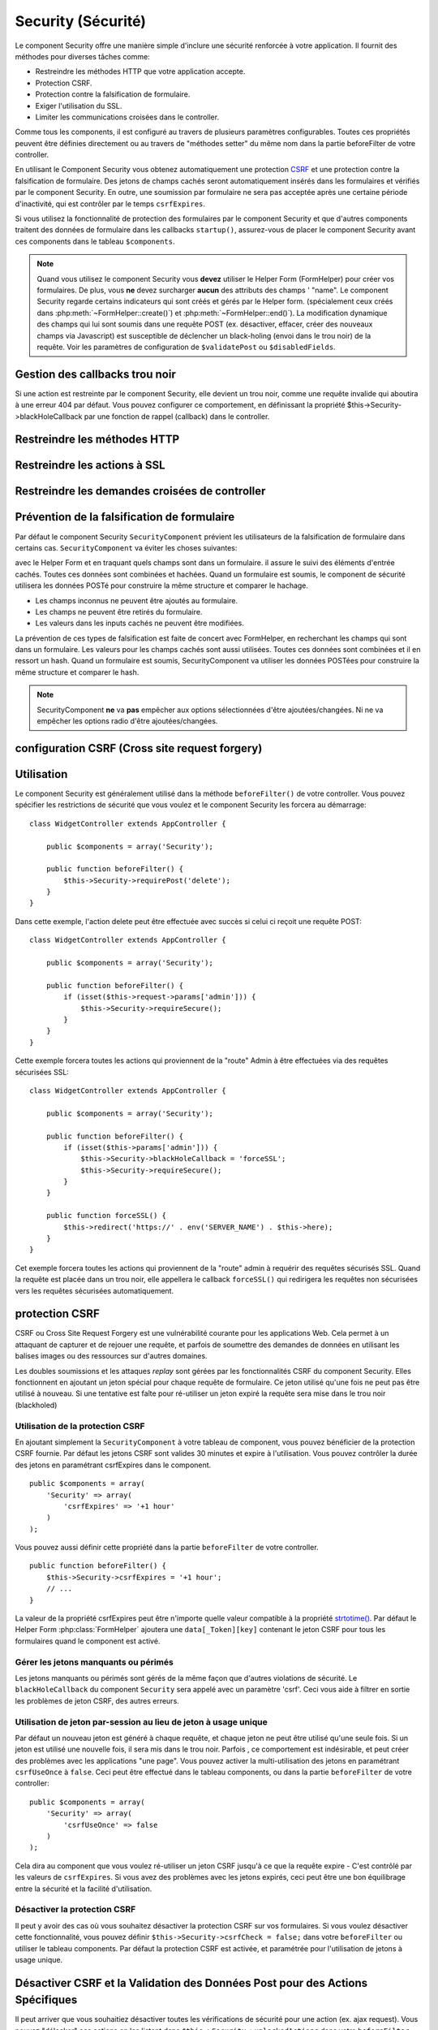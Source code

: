 Security (Sécurité)
###################

.. php:class:: SecurityComponent(ComponentCollection $collection, array $settings = array())

Le component Security offre une manière simple d'inclure une sécurité
renforcée à votre application. Il fournit des méthodes pour diverses tâches
comme:

* Restreindre les méthodes HTTP que votre application accepte.
* Protection CSRF.
* Protection contre la falsification de formulaire.
* Exiger l'utilisation du SSL.
* Limiter les communications croisées dans le controller.

Comme tous les components, il est configuré au travers de plusieurs paramètres
configurables.
Toutes ces propriétés peuvent être définies directement ou au travers de
"méthodes setter" du même nom dans la partie beforeFilter de votre controller.

En utilisant le Component Security vous obtenez automatiquement une protection
`CSRF <https://en.wikipedia.org/wiki/Cross-site_request_forgery>`_
et une protection contre la falsification de formulaire.
Des jetons de champs cachés seront automatiquement insérés dans les
formulaires et vérifiés par le component Security. En outre, une
soumission par formulaire ne sera pas acceptée après une certaine
période d'inactivité, qui est contrôler par le temps ``csrfExpires``.

Si vous utilisez la fonctionnalité de protection des formulaires
par le component Security et que d'autres components traitent des données
de formulaire dans les callbacks ``startup()``, assurez-vous de placer
le component Security avant ces components dans le tableau ``$components``.

.. note::

    Quand vous utilisez le component Security vous **devez** utiliser
    le Helper Form (FormHelper) pour créer vos formulaires. De plus, vous
    **ne** devez surcharger **aucun** des attributs des champs ' "name".
    Le component Security regarde certains indicateurs qui sont créés et
    gérés par le Helper form.
    (spécialement ceux créés dans :php:meth:`~FormHelper::create()`)
    et :php:meth:`~FormHelper::end()`). La modification dynamique des champs
    qui lui sont soumis dans une requête POST (ex. désactiver, effacer,
    créer des nouveaux champs via Javascript) est susceptible de déclencher
    un black-holing (envoi dans le trou noir) de la requête. Voir les
    paramètres de configuration de ``$validatePost`` ou ``$disabledFields``.

Gestion des callbacks trou noir
===============================

Si une action est restreinte par le component Security, elle devient
un trou noir, comme une requête invalide qui aboutira à une erreur 404
par défaut.
Vous pouvez configurer ce comportement, en définissant la propriété
$this->Security->blackHoleCallback par une fonction de rappel (callback)
dans le controller.

.. php:method:: blackHole(object $controller, string $error)

    Met en "trou noir" (black-hole) une requête invalide, avec une
    erreur 404 ou un callback personnalisé. Sans callback, la requête
    sera abandonnée. Si un callback de controller est défini pour
    SecurityComponent::blackHoleCallback, il sera appelé et passera
    toute information sur l'erreur.
 
.. php:attr:: blackHoleCallback

    La fonction de rappel (callback) du controller qui va gérer et requéter
    ce qui doit être mis dans un trou noir (blackholed).
    La fonction de rappel de mise en trou noir (blackhole callback) peut être
    n'importe quelle méthode publique d'un controller.
    La fonction de rappel doit s'attendre a un paramètre indiquant le type
    d'erreur::
    
        public function beforeFilter() {
            $this->Security->blackHoleCallback = 'blackhole';
        }

        public function blackhole($type) {
            // gestions des erreurs.
        }

    Le  paramètre ``$type`` peut avoir les valeurs suivantes:

    * 'auth' Indique une erreur de validation de formulaire, ou une incohérence
      controller/action.
    * 'csrf' Indique une erreur CSRF.
    * 'get' Indique un problème sur la méthode de restriction HTTP.
    * 'post' Indique un problème sur la méthode de restriction HTTP.
    * 'put' Indique un problème sur la méthode de restriction HTTP.
    * 'delete' Indique un problème sur la méthode de restriction HTTP.
    * 'secure' Indique un problème sur la méthode de restriction SSL.

Restreindre les méthodes HTTP
=============================

.. php:method:: requirePost()

    Définit les actions qui nécessitent une requête POST. Prend un
    nombre indéfini de paramètres. Peut être appelé sans argument,
    pour forcer toutes les actions à requérir un POST.
    
.. php:method:: requireGet()

    Définit les actions qui nécessitent une requête GET. Prend un
    nombre indéfini de paramètres. Peut-être appelé sans argument,
    pour forcer toutes les actions à requérir un GET.
    
.. php:method:: requirePut()

    Définit les actions qui nécessitent une requête PUT. Prend un
    nombre indéfini de paramètres. Peut-être appelé sans argument,
    pour forcer toutes les actions à requérir un PUT.

.. php:method:: requireDelete()

    Définit les actions qui nécessitent une requête DELETE. Prend un
    nombre indéfini de paramètres. Peut-être appelé sans argument,
    pour forcer toutes les actions à requérir un DELETE.
   
Restreindre les actions à SSL
=============================

.. php:method:: requireSecure()

    Définit les actions qui nécessitent une requête SSL-securisée. Prend un
    nombre indéfini de paramètres. Peut-être appelé sans argument,
    pour forcer toutes les actions à requérir une SSL-securisée.

.. php:method:: requireAuth()

    Définit les actions qui nécessitent un jeton valide généré par
    le component Security. Prend un nombre indéfini de paramètres.
    Peut-être appelé sans argument, pour forcer toutes les actions
    à requérir une authentification valide.
    
Restreindre les demandes croisées de controller
===============================================

.. php:attr:: allowedControllers

    Une liste de controllers qui peuvent envoyer des requêtes vers ce
    controller. Ceci peut être utilisé pour contrôler les demandes croisées de
    controller.

.. php:attr:: allowedActions

    Une liste des actions qui peuvent envoyer des requêtes vers les actions
    de ce controller. Ceci peut être utilisé pour contrôler les demandes
    croisées de controller.
   
Prévention de la falsification de formulaire
============================================

Par défaut le component Security ``SecurityComponent`` prévient les
utilisateurs de la falsification de formulaire dans certains cas.
``SecurityComponent`` va éviter les choses suivantes:

avec le Helper Form et en traquant quels champs sont dans un formulaire. il
assure le suivi des éléments d'entrée cachés. Toutes ces données sont combinées
et hachées. Quand un formulaire est soumis, le component de sécurité utilisera
les données POSTé pour construire la même structure et comparer le hachage.

* Les champs inconnus ne peuvent être ajoutés au formulaire.
* Les champs ne peuvent être retirés du formulaire.
* Les valeurs dans les inputs cachés ne peuvent être modifiées.

La prévention de ces types de falsification est faite de concert avec
FormHelper, en recherchant les champs qui sont dans un formulaire. Les valeurs
pour les champs cachés sont aussi utilisées. Toutes ces données sont combinées
et il en ressort un hash. Quand un formulaire est soumis, SecurityComponent
va utiliser les données POSTées pour construire la même structure et
comparer le hash.


.. note::

    SecurityComponent **ne** va **pas** empêcher aux options sélectionnées
    d'être ajoutées/changées. Ni ne va empêcher les options radio d'être
    ajoutées/changées.

.. php:attr:: unlockedFields

    Définit une liste de champs de formulaire à exclure de la validation POST.
    Les champs peuvent être déverrouillés dans le component ou avec
    :php:meth:`FormHelper::unlockField()`. Les champs qui ont été déverrouillés
    ne sont pas requis faisant parti du POST et les champs cachés déverrouillés
    n'ont pas leur valeur vérifiée.

.. php:attr:: validatePost

    Mis à ``false`` pour complètement éviter la validation des requêtes POST,
    essentiellement éteindre la validation de formulaire.

configuration CSRF (Cross site request forgery)
===============================================

.. php:attr:: csrfCheck

    Si vous utilisez les formulaires de protection CSRF. Définit à
    ``false`` pour désactiver la protection CSRF sur les formulaires.
    
.. php:attr:: csrfExpires

   La durée avant expiration d'un jeton CSRF.
   Chaque requête formulaire/page va générer un nouveau jeton qui ne
   pourra être soumis qu'une seule fois avant son expiration. Peut
   être une valeur compatible avec ``strtotime()``. Par défaut 30 minutes.

.. php:attr:: csrfUseOnce

   Contrôle si oui ou non  les jetons CSRF sont utilisés et brûlés.
   Définit à ``false`` pour ne pas générer de nouveau jetons sur chaque
   requête. Un jeton pourra être réutilisé jusqu'à ce qu'il expire.
   Ceci réduit les chances des utilisateurs d'avoir des requêtes invalides
   en raison de la consommation de jeton. Cela à pour effet de rendre
   CSRF moins sécurisé, et les jetons réutilisables.

Utilisation
===========

Le component Security est généralement utilisé dans la méthode
``beforeFilter()`` de votre controller. Vous pouvez spécifier les restrictions
de sécurité que vous voulez et le component Security les forcera
au démarrage::

    class WidgetController extends AppController {
    
        public $components = array('Security');
    
        public function beforeFilter() {
            $this->Security->requirePost('delete');
        }
    }

Dans cette exemple, l'action delete peut être effectuée
avec succès si celui ci reçoit une requête POST::

    class WidgetController extends AppController {
    
        public $components = array('Security');
    
        public function beforeFilter() {
            if (isset($this->request->params['admin'])) {
                $this->Security->requireSecure();
            }
        }
    }

Cette exemple forcera toutes les actions qui proviennent de la
"route" Admin à être effectuées via des requêtes sécurisées SSL::

    class WidgetController extends AppController {
    
        public $components = array('Security');
    
        public function beforeFilter() {
            if (isset($this->params['admin'])) {
                $this->Security->blackHoleCallback = 'forceSSL';
                $this->Security->requireSecure();
            }
        }
    
        public function forceSSL() {
            $this->redirect('https://' . env('SERVER_NAME') . $this->here);
        }
    }

Cet exemple forcera toutes les actions qui proviennent de la "route"
admin à requérir des requêtes sécurisés SSL. Quand la requête est placée
dans un trou noir, elle appellera le callback ``forceSSL()`` qui redirigera
les requêtes non sécurisées vers les requêtes sécurisées automatiquement.

.. _security-csrf:

protection CSRF
===============

CSRF ou Cross Site Request Forgery est une vulnérabilité courante pour
les applications Web. Cela permet à un attaquant de capturer et de rejouer
une requête, et parfois de soumettre des demandes de données en utilisant
les balises images ou des ressources sur d'autres domaines.

Les doubles soumissions et les attaques `replay` sont gérées par les
fonctionnalités CSRF du component Security. Elles fonctionnent en ajoutant
un jeton spécial pour chaque requête de formulaire. Ce jeton utilisé
qu'une fois ne peut pas être utilisé à nouveau. Si une tentative est faîte
pour ré-utiliser un jeton expiré la requête sera mise dans le trou noir
(blackholed)

Utilisation de la protection CSRF
---------------------------------

En ajoutant simplement la ``SecurityComponent`` à votre tableau
de component, vous pouvez bénéficier de la protection CSRF fournie.
Par défaut les jetons CSRF sont valides 30 minutes et expire à l'utilisation.
Vous pouvez contrôler la durée des jetons en paramétrant csrfExpires
dans le component. ::

    public $components = array(
        'Security' => array(
            'csrfExpires' => '+1 hour'
        )
    );

Vous pouvez aussi définir cette propriété dans la partie ``beforeFilter``
de votre controller. ::

    public function beforeFilter() {
        $this->Security->csrfExpires = '+1 hour';
        // ...
    }

La valeur de la propriété csrfExpires peut être n'importe quelle valeur
compatible à la propriété
`strtotime() <https://secure.php.net/manual/en/function.strtotime.php>`_.
Par défaut le Helper Form :php:class:`FormHelper` ajoutera une
``data[_Token][key]`` contenant le jeton CSRF pour tous les formulaires
quand le component est activé.

Gérer les jetons manquants ou périmés
-------------------------------------

Les jetons manquants ou périmés sont gérés de la même façon que d'autres
violations de sécurité. Le ``blackHoleCallback`` du component ``Security`` sera
appelé avec un paramètre 'csrf'.
Ceci vous aide à filtrer en sortie les problèmes de jeton CSRF, des autres
erreurs.

Utilisation de jeton par-session au lieu de jeton à usage unique
----------------------------------------------------------------

Par défaut un nouveau jeton est généré à chaque requête, et chaque jeton ne
peut être utilisé qu'une seule fois. Si un jeton est utilisé une nouvelle
fois, il sera mis dans le trou noir. Parfois , ce comportement est indésirable,
et peut créer des problèmes avec les applications "une page". Vous pouvez
activer la multi-utilisation des jetons en paramétrant ``csrfUseOnce`` à
``false``. Ceci peut être effectué dans le tableau components, ou dans la
partie ``beforeFilter`` de votre controller::

    public $components = array(
        'Security' => array(
            'csrfUseOnce' => false
        )
    );

Cela dira au component que vous voulez ré-utiliser un jeton CSRF jusqu'à
ce que la requête expire - C'est contrôlé par les valeurs de ``csrfExpires``.
Si vous avez des problèmes avec les jetons expirés, ceci peut être une
bon équilibrage entre la sécurité et la facilité d'utilisation. 

Désactiver la protection CSRF
-----------------------------

Il peut y avoir des cas où vous souhaitez désactiver la protection CSRF
sur vos formulaires. Si vous voulez désactiver cette fonctionnalité, vous
pouvez définir ``$this->Security->csrfCheck = false;`` dans votre
``beforeFilter`` ou utiliser le tableau components. Par défaut la protection
CSRF est activée, et paramétrée pour l'utilisation de jetons à usage unique.

Désactiver CSRF et la Validation des Données Post pour des Actions Spécifiques
==============================================================================

Il peut arriver que vous souhaitiez désactiver toutes les vérifications de
sécurité pour une action (ex. ajax request).
Vous pouvez "délocker" ces actions en les listant dans
``$this->Security->unlockedActions`` dans votre ``beforeFilter``. La propriété
``unlockedActions`` **ne** va **pas** avoir d'effets sur les autres
fonctionnalités de ``SecurityComponent``.

.. versionadded:: 2.3

.. meta::
    :title lang=fr: Security (Securité)
    :keywords lang=fr: configurable parameters,security component,configuration parameters,invalid request,protection features,tighter security,holing,php class,meth,404 error,period of inactivity,csrf,array,submission,security class
